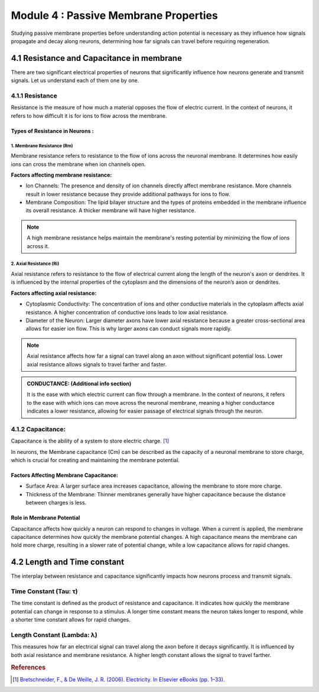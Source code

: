 .. _basics-of-neuroscience-module-4:

Module 4 : Passive Membrane Properties
########################################

Studying passive membrane properties before understanding action potential is necessary as they influence how signals 
propagate and decay along neurons, determining how far signals can travel before requiring regeneration. 

4.1 Resistance and Capacitance in membrane  
*******************************************

There are two significant electrical properties of neurons that significantly influence how neurons generate and 
transmit signals. Let us understand each of them one by one.

4.1.1 Resistance
=================

Resistance is the measure of how much a material opposes the flow of electric current. In the context of neurons, 
it refers to how difficult it is for ions to flow across the membrane.

Types of Resistance in Neurons :
--------------------------------

1. Membrane Resistance (Rm)
~~~~~~~~~~~~~~~~~~~~~~~~~~~~

Membrane resistance refers to resistance to the flow of ions across the neuronal membrane. It determines how easily ions can cross the membrane when ion channels open.

**Factors affecting membrane resistance:**

- Ion Channels: The presence and density of ion channels directly affect membrane resistance. More channels result in lower resistance because they provide additional pathways for ions to flow.
- Membrane Composition: The lipid bilayer structure and the types of proteins embedded in the membrane influence its overall resistance. A thicker membrane will have higher resistance.

.. todo:: Add Membrane Resistance (Rm) graphic here.

.. note:: A high membrane resistance helps maintain the membrane's resting potential by minimizing the flow of ions across it. 

2. Axial Resistance (Ri)
~~~~~~~~~~~~~~~~~~~~~~~~

Axial resistance refers to resistance to the flow of electrical current along the length of the neuron's axon or dendrites. It is influenced by the internal properties of the cytoplasm and the dimensions of the neuron’s axon or dendrites.

**Factors affecting axial resistance:**

- Cytoplasmic Conductivity: The concentration of ions and other conductive materials in the cytoplasm affects axial resistance. A higher concentration of conductive ions leads to low axial resistance.
- Diameter of the Neuron: Larger diameter axons have lower axial resistance because a greater cross-sectional area allows for easier ion flow. This is why larger axons can conduct signals more rapidly.

.. todo:: Add Axial Resistance (Ri) graphic here

.. note:: Axial resistance affects how far a signal can travel along an axon without significant potential loss. Lower axial resistance allows signals to travel farther and faster.

.. todo:: ADD RESISTANCE FORMULA

.. admonition:: CONDUCTANCE: (Additional info section)

   It is the ease with which electric current can flow through a membrane. In the context of neurons, it refers to the ease with which ions can move across the neuronal membrane, meaning a higher conductance indicates a lower resistance, allowing for easier passage of electrical signals through the neuron. 

.. todo:: ADD CONDUCTANCE FORMULA

4.1.2 Capacitance:
==================

Capacitance is the ability of a system to store electric charge. [1]_

In neurons, the Membrane capacitance (Cm) can be described as the capacity of a neuronal membrane to store charge, which is crucial for 
creating and maintaining the membrane potential.

Factors Affecting Membrane Capacitance:
----------------------------------------

- Surface Area: A larger surface area increases capacitance, allowing the membrane to store more charge.
- Thickness of the Membrane: Thinner membranes generally have higher capacitance because the distance between charges is less.

.. todo:: CAPACITOR FORMULA

Role in Membrane Potential
---------------------------

Capacitance affects how quickly a neuron can respond to changes in voltage. When a current is applied, the membrane capacitance 
determines how quickly the membrane potential changes. A high capacitance means the membrane can hold more charge, resulting in a 
slower rate of potential change, while a low capacitance allows for rapid changes.

4.2 Length and Time constant
*****************************

The interplay between resistance and capacitance significantly impacts how neurons process and transmit signals. 

Time Constant (Tau: τ)
=========================

The time constant is defined as the product of resistance and capacitance. It indicates 
how quickly the membrane potential can change in response to a stimulus. A longer time constant means the neuron 
takes longer to respond, while a shorter time constant allows for rapid changes.

.. todo:: ADD TIME CONSTANT FORMULA

Length Constant (Lambda: λ)
============================

This measures how far an electrical signal can travel along the axon before it decays significantly. It is influenced by both axial resistance and membrane resistance. A higher length constant allows the signal to travel farther.

.. todo:: ADD LENGTH CONSTANT FORMULA

.. rubric:: References

.. [1] `Bretschneider, F., & De Weille, J. R. (2006). Electricity. In Elsevier eBooks (pp. 1–33). <https://doi.org/10.1016/b978-012370588-4/50060-9>`_
